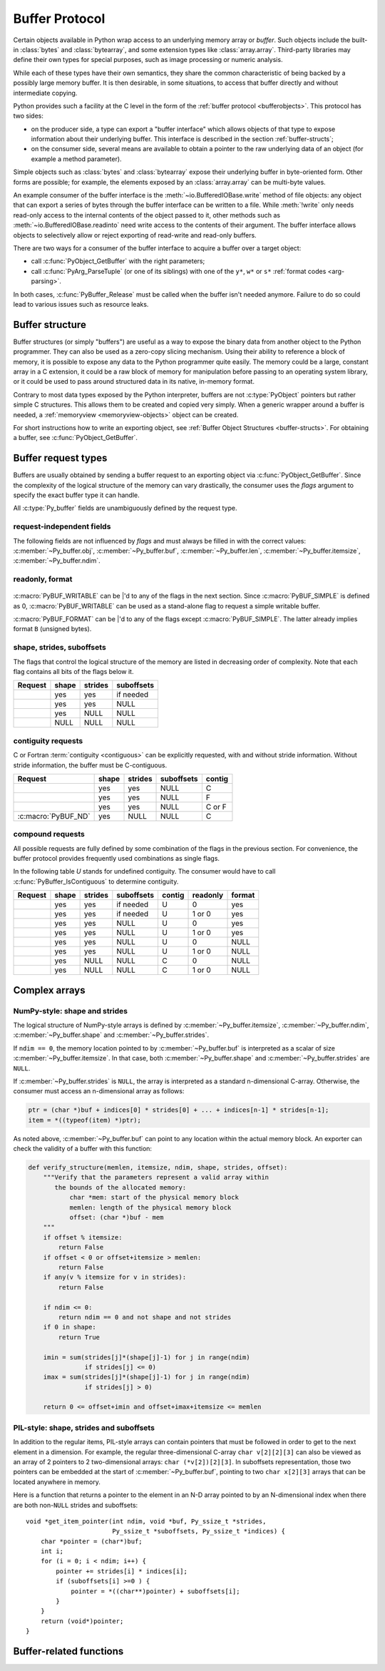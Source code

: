 .. highlight:: c

.. index::
   single: buffer protocol
   single: buffer interface; (see buffer protocol)
   single: buffer object; (see buffer protocol)

.. _bufferobjects:

Buffer Protocol
---------------

.. sectionauthor:: Greg Stein <gstein@lyra.org>
.. sectionauthor:: Benjamin Peterson
.. sectionauthor:: Stefan Krah


Certain objects available in Python wrap access to an underlying memory
array or *buffer*.  Such objects include the built-in :class:`bytes` and
:class:`bytearray`, and some extension types like :class:`array.array`.
Third-party libraries may define their own types for special purposes, such
as image processing or numeric analysis.

While each of these types have their own semantics, they share the common
characteristic of being backed by a possibly large memory buffer.  It is
then desirable, in some situations, to access that buffer directly and
without intermediate copying.

Python provides such a facility at the C level in the form of the :ref:`buffer
protocol <bufferobjects>`.  This protocol has two sides:

.. index:: single: PyBufferProcs

- on the producer side, a type can export a "buffer interface" which allows
  objects of that type to expose information about their underlying buffer.
  This interface is described in the section :ref:`buffer-structs`;

- on the consumer side, several means are available to obtain a pointer to
  the raw underlying data of an object (for example a method parameter).

Simple objects such as :class:`bytes` and :class:`bytearray` expose their
underlying buffer in byte-oriented form.  Other forms are possible; for example,
the elements exposed by an :class:`array.array` can be multi-byte values.

An example consumer of the buffer interface is the :meth:`~io.BufferedIOBase.write`
method of file objects: any object that can export a series of bytes through
the buffer interface can be written to a file.  While :meth:`!write` only
needs read-only access to the internal contents of the object passed to it,
other methods such as :meth:`~io.BufferedIOBase.readinto` need write access
to the contents of their argument.  The buffer interface allows objects to
selectively allow or reject exporting of read-write and read-only buffers.

There are two ways for a consumer of the buffer interface to acquire a buffer
over a target object:

* call :c:func:`PyObject_GetBuffer` with the right parameters;

* call :c:func:`PyArg_ParseTuple` (or one of its siblings) with one of the
  ``y*``, ``w*`` or ``s*`` :ref:`format codes <arg-parsing>`.

In both cases, :c:func:`PyBuffer_Release` must be called when the buffer
isn't needed anymore.  Failure to do so could lead to various issues such as
resource leaks.


.. _buffer-structure:

Buffer structure
================

Buffer structures (or simply "buffers") are useful as a way to expose the
binary data from another object to the Python programmer.  They can also be
used as a zero-copy slicing mechanism.  Using their ability to reference a
block of memory, it is possible to expose any data to the Python programmer
quite easily.  The memory could be a large, constant array in a C extension,
it could be a raw block of memory for manipulation before passing to an
operating system library, or it could be used to pass around structured data
in its native, in-memory format.

Contrary to most data types exposed by the Python interpreter, buffers
are not :c:type:`PyObject` pointers but rather simple C structures.  This
allows them to be created and copied very simply.  When a generic wrapper
around a buffer is needed, a :ref:`memoryview <memoryview-objects>` object
can be created.

For short instructions how to write an exporting object, see
:ref:`Buffer Object Structures <buffer-structs>`. For obtaining
a buffer, see :c:func:`PyObject_GetBuffer`.

.. c:type:: Py_buffer

   .. c:member:: void *buf

      A pointer to the start of the logical structure described by the buffer
      fields. This can be any location within the underlying physical memory
      block of the exporter. For example, with negative :c:member:`~Py_buffer.strides`
      the value may point to the end of the memory block.

      For :term:`contiguous` arrays, the value points to the beginning of
      the memory block.

   .. c:member:: PyObject *obj

      A new reference to the exporting object. The reference is owned by
      the consumer and automatically released
      (i.e. reference count decremented)
      and set to ``NULL`` by
      :c:func:`PyBuffer_Release`. The field is the equivalent of the return
      value of any standard C-API function.

      As a special case, for *temporary* buffers that are wrapped by
      :c:func:`PyMemoryView_FromBuffer` or :c:func:`PyBuffer_FillInfo`
      this field is ``NULL``. In general, exporting objects MUST NOT
      use this scheme.

   .. c:member:: Py_ssize_t len

      ``product(shape) * itemsize``. For contiguous arrays, this is the length
      of the underlying memory block. For non-contiguous arrays, it is the length
      that the logical structure would have if it were copied to a contiguous
      representation.

      Accessing ``((char *)buf)[0] up to ((char *)buf)[len-1]`` is only valid
      if the buffer has been obtained by a request that guarantees contiguity. In
      most cases such a request will be :c:macro:`PyBUF_SIMPLE` or :c:macro:`PyBUF_WRITABLE`.

   .. c:member:: int readonly

      An indicator of whether the buffer is read-only. This field is controlled
      by the :c:macro:`PyBUF_WRITABLE` flag.

   .. c:member:: Py_ssize_t itemsize

      Item size in bytes of a single element. Same as the value of :func:`struct.calcsize`
      called on non-``NULL`` :c:member:`~Py_buffer.format` values.

      Important exception: If a consumer requests a buffer without the
      :c:macro:`PyBUF_FORMAT` flag, :c:member:`~Py_buffer.format` will
      be set to  ``NULL``,  but :c:member:`~Py_buffer.itemsize` still has
      the value for the original format.

      If :c:member:`~Py_buffer.shape` is present, the equality
      ``product(shape) * itemsize == len`` still holds and the consumer
      can use :c:member:`~Py_buffer.itemsize` to navigate the buffer.

      If :c:member:`~Py_buffer.shape` is ``NULL`` as a result of a :c:macro:`PyBUF_SIMPLE`
      or a :c:macro:`PyBUF_WRITABLE` request, the consumer must disregard
      :c:member:`~Py_buffer.itemsize` and assume ``itemsize == 1``.

   .. c:member:: const char *format

      A *NUL* terminated string in :mod:`struct` module style syntax describing
      the contents of a single item. If this is ``NULL``, ``"B"`` (unsigned bytes)
      is assumed.

      This field is controlled by the :c:macro:`PyBUF_FORMAT` flag.

   .. c:member:: int ndim

      The number of dimensions the memory represents as an n-dimensional array.
      If it is ``0``, :c:member:`~Py_buffer.buf` points to a single item representing
      a scalar. In this case, :c:member:`~Py_buffer.shape`, :c:member:`~Py_buffer.strides`
      and :c:member:`~Py_buffer.suboffsets` MUST be ``NULL``.
      The maximum number of dimensions is given by :c:macro:`PyBUF_MAX_NDIM`.

   .. :c:macro:: PyBUF_MAX_NDIM

      The maximum number of dimensions the memory represents.
      Exporters MUST respect this limit, consumers of multi-dimensional
      buffers SHOULD be able to handle up to :c:macro:`!PyBUF_MAX_NDIM` dimensions.
      Hard coded to 64.

   .. c:member:: Py_ssize_t *shape

      An array of :c:type:`Py_ssize_t` of length :c:member:`~Py_buffer.ndim`
      indicating the shape of the memory as an n-dimensional array. Note that
      ``shape[0] * ... * shape[ndim-1] * itemsize`` MUST be equal to
      :c:member:`~Py_buffer.len`.

      Shape values are restricted to ``shape[n] >= 0``. The case
      ``shape[n] == 0`` requires special attention. See `complex arrays`_
      for further information.

      The shape array is read-only for the consumer.

   .. c:member:: Py_ssize_t *strides

      An array of :c:type:`Py_ssize_t` of length :c:member:`~Py_buffer.ndim`
      giving the number of bytes to skip to get to a new element in each
      dimension.

      Stride values can be any integer. For regular arrays, strides are
      usually positive, but a consumer MUST be able to handle the case
      ``strides[n] <= 0``. See `complex arrays`_ for further information.

      The strides array is read-only for the consumer.

   .. c:member:: Py_ssize_t *suboffsets

      An array of :c:type:`Py_ssize_t` of length :c:member:`~Py_buffer.ndim`.
      If ``suboffsets[n] >= 0``, the values stored along the nth dimension are
      pointers and the suboffset value dictates how many bytes to add to each
      pointer after de-referencing. A suboffset value that is negative
      indicates that no de-referencing should occur (striding in a contiguous
      memory block).

      If all suboffsets are negative (i.e. no de-referencing is needed), then
      this field must be ``NULL`` (the default value).

      This type of array representation is used by the Python Imaging Library
      (PIL). See `complex arrays`_ for further information how to access elements
      of such an array.

      The suboffsets array is read-only for the consumer.

   .. c:member:: void *internal

      This is for use internally by the exporting object. For example, this
      might be re-cast as an integer by the exporter and used to store flags
      about whether or not the shape, strides, and suboffsets arrays must be
      freed when the buffer is released. The consumer MUST NOT alter this
      value.

.. _buffer-request-types:

Buffer request types
====================

Buffers are usually obtained by sending a buffer request to an exporting
object via :c:func:`PyObject_GetBuffer`. Since the complexity of the logical
structure of the memory can vary drastically, the consumer uses the *flags*
argument to specify the exact buffer type it can handle.

All :c:type:`Py_buffer` fields are unambiguously defined by the request
type.

request-independent fields
~~~~~~~~~~~~~~~~~~~~~~~~~~
The following fields are not influenced by *flags* and must always be filled in
with the correct values: :c:member:`~Py_buffer.obj`, :c:member:`~Py_buffer.buf`,
:c:member:`~Py_buffer.len`, :c:member:`~Py_buffer.itemsize`, :c:member:`~Py_buffer.ndim`.


readonly, format
~~~~~~~~~~~~~~~~

   .. c:macro:: PyBUF_WRITABLE

      Controls the :c:member:`~Py_buffer.readonly` field. If set, the exporter
      MUST provide a writable buffer or else report failure. Otherwise, the
      exporter MAY provide either a read-only or writable buffer, but the choice
      MUST be consistent for all consumers.

   .. c:macro:: PyBUF_FORMAT

      Controls the :c:member:`~Py_buffer.format` field. If set, this field MUST
      be filled in correctly. Otherwise, this field MUST be ``NULL``.


:c:macro:`PyBUF_WRITABLE` can be \|'d to any of the flags in the next section.
Since :c:macro:`PyBUF_SIMPLE` is defined as 0, :c:macro:`PyBUF_WRITABLE`
can be used as a stand-alone flag to request a simple writable buffer.

:c:macro:`PyBUF_FORMAT` can be \|'d to any of the flags except :c:macro:`PyBUF_SIMPLE`.
The latter already implies format ``B`` (unsigned bytes).


shape, strides, suboffsets
~~~~~~~~~~~~~~~~~~~~~~~~~~

The flags that control the logical structure of the memory are listed
in decreasing order of complexity. Note that each flag contains all bits
of the flags below it.

.. tabularcolumns:: |p{0.35\linewidth}|l|l|l|

+-----------------------------+-------+---------+------------+
|  Request                    | shape | strides | suboffsets |
+=============================+=======+=========+============+
| .. c:macro:: PyBUF_INDIRECT |  yes  |   yes   | if needed  |
+-----------------------------+-------+---------+------------+
| .. c:macro:: PyBUF_STRIDES  |  yes  |   yes   |    NULL    |
+-----------------------------+-------+---------+------------+
| .. c:macro:: PyBUF_ND       |  yes  |   NULL  |    NULL    |
+-----------------------------+-------+---------+------------+
| .. c:macro:: PyBUF_SIMPLE   |  NULL |   NULL  |    NULL    |
+-----------------------------+-------+---------+------------+


.. index:: contiguous, C-contiguous, Fortran contiguous

contiguity requests
~~~~~~~~~~~~~~~~~~~

C or Fortran :term:`contiguity <contiguous>` can be explicitly requested,
with and without stride information. Without stride information, the buffer
must be C-contiguous.

.. tabularcolumns:: |p{0.35\linewidth}|l|l|l|l|

+-----------------------------------+-------+---------+------------+--------+
|  Request                          | shape | strides | suboffsets | contig |
+===================================+=======+=========+============+========+
| .. c:macro:: PyBUF_C_CONTIGUOUS   |  yes  |   yes   |    NULL    |   C    |
+-----------------------------------+-------+---------+------------+--------+
| .. c:macro:: PyBUF_F_CONTIGUOUS   |  yes  |   yes   |    NULL    |   F    |
+-----------------------------------+-------+---------+------------+--------+
| .. c:macro:: PyBUF_ANY_CONTIGUOUS |  yes  |   yes   |    NULL    | C or F |
+-----------------------------------+-------+---------+------------+--------+
| :c:macro:`PyBUF_ND`               |  yes  |   NULL  |    NULL    |   C    |
+-----------------------------------+-------+---------+------------+--------+


compound requests
~~~~~~~~~~~~~~~~~

All possible requests are fully defined by some combination of the flags in
the previous section. For convenience, the buffer protocol provides frequently
used combinations as single flags.

In the following table *U* stands for undefined contiguity. The consumer would
have to call :c:func:`PyBuffer_IsContiguous` to determine contiguity.

.. tabularcolumns:: |p{0.35\linewidth}|l|l|l|l|l|l|

+-------------------------------+-------+---------+------------+--------+----------+--------+
|  Request                      | shape | strides | suboffsets | contig | readonly | format |
+===============================+=======+=========+============+========+==========+========+
| .. c:macro:: PyBUF_FULL       |  yes  |   yes   | if needed  |   U    |     0    |  yes   |
+-------------------------------+-------+---------+------------+--------+----------+--------+
| .. c:macro:: PyBUF_FULL_RO    |  yes  |   yes   | if needed  |   U    |  1 or 0  |  yes   |
+-------------------------------+-------+---------+------------+--------+----------+--------+
| .. c:macro:: PyBUF_RECORDS    |  yes  |   yes   |    NULL    |   U    |     0    |  yes   |
+-------------------------------+-------+---------+------------+--------+----------+--------+
| .. c:macro:: PyBUF_RECORDS_RO |  yes  |   yes   |    NULL    |   U    |  1 or 0  |  yes   |
+-------------------------------+-------+---------+------------+--------+----------+--------+
| .. c:macro:: PyBUF_STRIDED    |  yes  |   yes   |    NULL    |   U    |     0    |  NULL  |
+-------------------------------+-------+---------+------------+--------+----------+--------+
| .. c:macro:: PyBUF_STRIDED_RO |  yes  |   yes   |    NULL    |   U    |  1 or 0  |  NULL  |
+-------------------------------+-------+---------+------------+--------+----------+--------+
| .. c:macro:: PyBUF_CONTIG     |  yes  |   NULL  |    NULL    |   C    |     0    |  NULL  |
+-------------------------------+-------+---------+------------+--------+----------+--------+
| .. c:macro:: PyBUF_CONTIG_RO  |  yes  |   NULL  |    NULL    |   C    |  1 or 0  |  NULL  |
+-------------------------------+-------+---------+------------+--------+----------+--------+


Complex arrays
==============

NumPy-style: shape and strides
~~~~~~~~~~~~~~~~~~~~~~~~~~~~~~

The logical structure of NumPy-style arrays is defined by :c:member:`~Py_buffer.itemsize`,
:c:member:`~Py_buffer.ndim`, :c:member:`~Py_buffer.shape` and :c:member:`~Py_buffer.strides`.

If ``ndim == 0``, the memory location pointed to by :c:member:`~Py_buffer.buf` is
interpreted as a scalar of size :c:member:`~Py_buffer.itemsize`. In that case,
both :c:member:`~Py_buffer.shape` and :c:member:`~Py_buffer.strides` are ``NULL``.

If :c:member:`~Py_buffer.strides` is ``NULL``, the array is interpreted as
a standard n-dimensional C-array. Otherwise, the consumer must access an
n-dimensional array as follows:

.. code-block:: c

   ptr = (char *)buf + indices[0] * strides[0] + ... + indices[n-1] * strides[n-1];
   item = *((typeof(item) *)ptr);


As noted above, :c:member:`~Py_buffer.buf` can point to any location within
the actual memory block. An exporter can check the validity of a buffer with
this function:

.. code-block:: python

   def verify_structure(memlen, itemsize, ndim, shape, strides, offset):
       """Verify that the parameters represent a valid array within
          the bounds of the allocated memory:
              char *mem: start of the physical memory block
              memlen: length of the physical memory block
              offset: (char *)buf - mem
       """
       if offset % itemsize:
           return False
       if offset < 0 or offset+itemsize > memlen:
           return False
       if any(v % itemsize for v in strides):
           return False

       if ndim <= 0:
           return ndim == 0 and not shape and not strides
       if 0 in shape:
           return True

       imin = sum(strides[j]*(shape[j]-1) for j in range(ndim)
                  if strides[j] <= 0)
       imax = sum(strides[j]*(shape[j]-1) for j in range(ndim)
                  if strides[j] > 0)

       return 0 <= offset+imin and offset+imax+itemsize <= memlen


PIL-style: shape, strides and suboffsets
~~~~~~~~~~~~~~~~~~~~~~~~~~~~~~~~~~~~~~~~

In addition to the regular items, PIL-style arrays can contain pointers
that must be followed in order to get to the next element in a dimension.
For example, the regular three-dimensional C-array ``char v[2][2][3]`` can
also be viewed as an array of 2 pointers to 2 two-dimensional arrays:
``char (*v[2])[2][3]``. In suboffsets representation, those two pointers
can be embedded at the start of :c:member:`~Py_buffer.buf`, pointing
to two ``char x[2][3]`` arrays that can be located anywhere in memory.


Here is a function that returns a pointer to the element in an N-D array
pointed to by an N-dimensional index when there are both non-``NULL`` strides
and suboffsets::

   void *get_item_pointer(int ndim, void *buf, Py_ssize_t *strides,
                          Py_ssize_t *suboffsets, Py_ssize_t *indices) {
       char *pointer = (char*)buf;
       int i;
       for (i = 0; i < ndim; i++) {
           pointer += strides[i] * indices[i];
           if (suboffsets[i] >=0 ) {
               pointer = *((char**)pointer) + suboffsets[i];
           }
       }
       return (void*)pointer;
   }


Buffer-related functions
========================

.. c:function:: int PyObject_CheckBuffer(PyObject *obj)

   Return ``1`` if *obj* supports the buffer interface otherwise ``0``.  When ``1`` is
   returned, it doesn't guarantee that :c:func:`PyObject_GetBuffer` will
   succeed.  This function always succeeds.


.. c:function:: int PyObject_GetBuffer(PyObject *exporter, Py_buffer *view, int flags)

   Send a request to *exporter* to fill in *view* as specified by  *flags*.
   If the exporter cannot provide a buffer of the exact type, it MUST raise
   :c:data:`PyExc_BufferError`, set ``view->obj`` to ``NULL`` and
   return ``-1``.

   On success, fill in *view*, set ``view->obj`` to a new reference
   to *exporter* and return 0. In the case of chained buffer providers
   that redirect requests to a single object, ``view->obj`` MAY
   refer to this object instead of *exporter* (See :ref:`Buffer Object Structures <buffer-structs>`).

   Successful calls to :c:func:`PyObject_GetBuffer` must be paired with calls
   to :c:func:`PyBuffer_Release`, similar to :c:func:`malloc` and :c:func:`free`.
   Thus, after the consumer is done with the buffer, :c:func:`PyBuffer_Release`
   must be called exactly once.


.. c:function:: void PyBuffer_Release(Py_buffer *view)

   Release the buffer *view* and release the :term:`strong reference`
   (i.e. decrement the reference count) to the view's supporting object,
   ``view->obj``. This function MUST be called when the buffer
   is no longer being used, otherwise reference leaks may occur.

   It is an error to call this function on a buffer that was not obtained via
   :c:func:`PyObject_GetBuffer`.


.. c:function:: Py_ssize_t PyBuffer_SizeFromFormat(const char *format)

   Return the implied :c:member:`~Py_buffer.itemsize` from :c:member:`~Py_buffer.format`.
   On error, raise an exception and return -1.

   .. versionadded:: 3.9


.. c:function:: int PyBuffer_IsContiguous(const Py_buffer *view, char order)

   Return ``1`` if the memory defined by the *view* is C-style (*order* is
   ``'C'``) or Fortran-style (*order* is ``'F'``) :term:`contiguous` or either one
   (*order* is ``'A'``).  Return ``0`` otherwise.  This function always succeeds.


.. c:function:: void* PyBuffer_GetPointer(const Py_buffer *view, const Py_ssize_t *indices)

   Get the memory area pointed to by the *indices* inside the given *view*.
   *indices* must point to an array of ``view->ndim`` indices.


.. c:function:: int PyBuffer_FromContiguous(const Py_buffer *view, const void *buf, Py_ssize_t len, char fort)

   Copy contiguous *len* bytes from *buf* to *view*.
   *fort* can be ``'C'`` or ``'F'`` (for C-style or Fortran-style ordering).
   ``0`` is returned on success, ``-1`` on error.


.. c:function:: int PyBuffer_ToContiguous(void *buf, const Py_buffer *src, Py_ssize_t len, char order)

   Copy *len* bytes from *src* to its contiguous representation in *buf*.
   *order* can be ``'C'`` or ``'F'`` or ``'A'`` (for C-style or Fortran-style
   ordering or either one). ``0`` is returned on success, ``-1`` on error.

   This function fails if *len* != *src->len*.


.. c:function:: int PyObject_CopyData(PyObject *dest, PyObject *src)

   Copy data from *src* to *dest* buffer. Can convert between C-style and
   or Fortran-style buffers.

   ``0`` is returned on success, ``-1`` on error.

.. c:function:: void PyBuffer_FillContiguousStrides(int ndims, Py_ssize_t *shape, Py_ssize_t *strides, int itemsize, char order)

   Fill the *strides* array with byte-strides of a :term:`contiguous` (C-style if
   *order* is ``'C'`` or Fortran-style if *order* is ``'F'``) array of the
   given shape with the given number of bytes per element.


.. c:function:: int PyBuffer_FillInfo(Py_buffer *view, PyObject *exporter, void *buf, Py_ssize_t len, int readonly, int flags)

   Handle buffer requests for an exporter that wants to expose *buf* of size *len*
   with writability set according to *readonly*. *buf* is interpreted as a sequence
   of unsigned bytes.

   The *flags* argument indicates the request type. This function always fills in
   *view* as specified by flags, unless *buf* has been designated as read-only
   and :c:macro:`PyBUF_WRITABLE` is set in *flags*.

   On success, set ``view->obj`` to a new reference to *exporter* and
   return 0. Otherwise, raise :c:data:`PyExc_BufferError`, set
   ``view->obj`` to ``NULL`` and return ``-1``;

   If this function is used as part of a :ref:`getbufferproc <buffer-structs>`,
   *exporter* MUST be set to the exporting object and *flags* must be passed
   unmodified. Otherwise, *exporter* MUST be ``NULL``.
